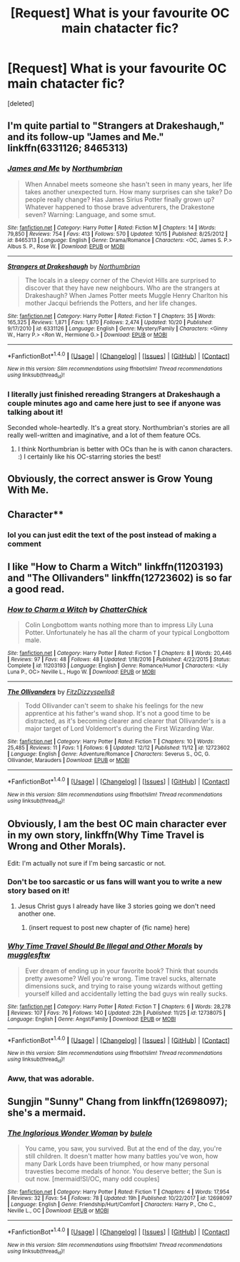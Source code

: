 #+TITLE: [Request] What is your favourite OC main chatacter fic?

* [Request] What is your favourite OC main chatacter fic?
:PROPERTIES:
:Score: 12
:DateUnix: 1514095775.0
:DateShort: 2017-Dec-24
:FlairText: Request
:END:
[deleted]


** I'm quite partial to "Strangers at Drakeshaugh," and its follow-up "James and Me." linkffn(6331126; 8465313)
:PROPERTIES:
:Author: Dina-M
:Score: 8
:DateUnix: 1514131083.0
:DateShort: 2017-Dec-24
:END:

*** [[http://www.fanfiction.net/s/8465313/1/][*/James and Me/*]] by [[https://www.fanfiction.net/u/2132422/Northumbrian][/Northumbrian/]]

#+begin_quote
  When Annabel meets someone she hasn't seen in many years, her life takes another unexpected turn. How many surprises can she take? Do people really change? Has James Sirius Potter finally grown up? Whatever happened to those brave adventurers, the Drakestone seven? Warning: Language, and some smut.
#+end_quote

^{/Site/: [[http://www.fanfiction.net/][fanfiction.net]] *|* /Category/: Harry Potter *|* /Rated/: Fiction M *|* /Chapters/: 14 *|* /Words/: 79,850 *|* /Reviews/: 754 *|* /Favs/: 413 *|* /Follows/: 570 *|* /Updated/: 10/15 *|* /Published/: 8/25/2012 *|* /id/: 8465313 *|* /Language/: English *|* /Genre/: Drama/Romance *|* /Characters/: <OC, James S. P.> Albus S. P., Rose W. *|* /Download/: [[http://www.ff2ebook.com/old/ffn-bot/index.php?id=8465313&source=ff&filetype=epub][EPUB]] or [[http://www.ff2ebook.com/old/ffn-bot/index.php?id=8465313&source=ff&filetype=mobi][MOBI]]}

--------------

[[http://www.fanfiction.net/s/6331126/1/][*/Strangers at Drakeshaugh/*]] by [[https://www.fanfiction.net/u/2132422/Northumbrian][/Northumbrian/]]

#+begin_quote
  The locals in a sleepy corner of the Cheviot Hills are surprised to discover that they have new neighbours. Who are the strangers at Drakeshaugh? When James Potter meets Muggle Henry Charlton his mother Jacqui befriends the Potters, and her life changes.
#+end_quote

^{/Site/: [[http://www.fanfiction.net/][fanfiction.net]] *|* /Category/: Harry Potter *|* /Rated/: Fiction T *|* /Chapters/: 35 *|* /Words/: 165,325 *|* /Reviews/: 1,871 *|* /Favs/: 1,870 *|* /Follows/: 2,474 *|* /Updated/: 10/20 *|* /Published/: 9/17/2010 *|* /id/: 6331126 *|* /Language/: English *|* /Genre/: Mystery/Family *|* /Characters/: <Ginny W., Harry P.> <Ron W., Hermione G.> *|* /Download/: [[http://www.ff2ebook.com/old/ffn-bot/index.php?id=6331126&source=ff&filetype=epub][EPUB]] or [[http://www.ff2ebook.com/old/ffn-bot/index.php?id=6331126&source=ff&filetype=mobi][MOBI]]}

--------------

*FanfictionBot*^{1.4.0} *|* [[[https://github.com/tusing/reddit-ffn-bot/wiki/Usage][Usage]]] | [[[https://github.com/tusing/reddit-ffn-bot/wiki/Changelog][Changelog]]] | [[[https://github.com/tusing/reddit-ffn-bot/issues/][Issues]]] | [[[https://github.com/tusing/reddit-ffn-bot/][GitHub]]] | [[[https://www.reddit.com/message/compose?to=tusing][Contact]]]

^{/New in this version: Slim recommendations using/ ffnbot!slim! /Thread recommendations using/ linksub(thread_id)!}
:PROPERTIES:
:Author: FanfictionBot
:Score: 3
:DateUnix: 1514131094.0
:DateShort: 2017-Dec-24
:END:


*** I literally just finished rereading Strangers at Drakeshaugh a couple minutes ago and came here just to see if anyone was talking about it!

Seconded whole-heartedly. It's a great story. Northumbrian's stories are all really well-written and imaginative, and a lot of them feature OCs.
:PROPERTIES:
:Author: SabrielSage
:Score: 2
:DateUnix: 1514227470.0
:DateShort: 2017-Dec-25
:END:

**** I think Northumbrian is better with OCs than he is with canon characters. :) I certainly like his OC-starring stories the best!
:PROPERTIES:
:Author: Dina-M
:Score: 1
:DateUnix: 1514232432.0
:DateShort: 2017-Dec-25
:END:


** Obviously, the correct answer is Grow Young With Me.
:PROPERTIES:
:Author: Johnsmitish
:Score: 5
:DateUnix: 1514172314.0
:DateShort: 2017-Dec-25
:END:


** Character**
:PROPERTIES:
:Author: SteeltoedSiren
:Score: 3
:DateUnix: 1514096266.0
:DateShort: 2017-Dec-24
:END:

*** lol you can just edit the text of the post instead of making a comment
:PROPERTIES:
:Author: lightningowl15
:Score: 1
:DateUnix: 1514437465.0
:DateShort: 2017-Dec-28
:END:


** I like "How to Charm a Witch" linkffn(11203193) and "The Ollivanders" linkffn(12723602) is so far a good read.
:PROPERTIES:
:Author: Lucylouluna
:Score: 3
:DateUnix: 1514097269.0
:DateShort: 2017-Dec-24
:END:

*** [[http://www.fanfiction.net/s/11203193/1/][*/How to Charm a Witch/*]] by [[https://www.fanfiction.net/u/1148441/ChatterChick][/ChatterChick/]]

#+begin_quote
  Colin Longbottom wants nothing more than to impress Lily Luna Potter. Unfortunately he has all the charm of your typical Longbottom male.
#+end_quote

^{/Site/: [[http://www.fanfiction.net/][fanfiction.net]] *|* /Category/: Harry Potter *|* /Rated/: Fiction T *|* /Chapters/: 8 *|* /Words/: 20,446 *|* /Reviews/: 97 *|* /Favs/: 48 *|* /Follows/: 48 *|* /Updated/: 1/18/2016 *|* /Published/: 4/22/2015 *|* /Status/: Complete *|* /id/: 11203193 *|* /Language/: English *|* /Genre/: Romance/Humor *|* /Characters/: <Lily Luna P., OC> Neville L., Hugo W. *|* /Download/: [[http://www.ff2ebook.com/old/ffn-bot/index.php?id=11203193&source=ff&filetype=epub][EPUB]] or [[http://www.ff2ebook.com/old/ffn-bot/index.php?id=11203193&source=ff&filetype=mobi][MOBI]]}

--------------

[[http://www.fanfiction.net/s/12723602/1/][*/The Ollivanders/*]] by [[https://www.fanfiction.net/u/9586280/FitzDizzyspells8][/FitzDizzyspells8/]]

#+begin_quote
  Todd Ollivander can't seem to shake his feelings for the new apprentice at his father's wand shop. It's not a good time to be distracted, as it's becoming clearer and clearer that Ollivander's is a major target of Lord Voldemort's during the First Wizarding War.
#+end_quote

^{/Site/: [[http://www.fanfiction.net/][fanfiction.net]] *|* /Category/: Harry Potter *|* /Rated/: Fiction T *|* /Chapters/: 10 *|* /Words/: 25,485 *|* /Reviews/: 11 *|* /Favs/: 1 *|* /Follows/: 6 *|* /Updated/: 12/12 *|* /Published/: 11/12 *|* /id/: 12723602 *|* /Language/: English *|* /Genre/: Adventure/Romance *|* /Characters/: Severus S., OC, G. Ollivander, Marauders *|* /Download/: [[http://www.ff2ebook.com/old/ffn-bot/index.php?id=12723602&source=ff&filetype=epub][EPUB]] or [[http://www.ff2ebook.com/old/ffn-bot/index.php?id=12723602&source=ff&filetype=mobi][MOBI]]}

--------------

*FanfictionBot*^{1.4.0} *|* [[[https://github.com/tusing/reddit-ffn-bot/wiki/Usage][Usage]]] | [[[https://github.com/tusing/reddit-ffn-bot/wiki/Changelog][Changelog]]] | [[[https://github.com/tusing/reddit-ffn-bot/issues/][Issues]]] | [[[https://github.com/tusing/reddit-ffn-bot/][GitHub]]] | [[[https://www.reddit.com/message/compose?to=tusing][Contact]]]

^{/New in this version: Slim recommendations using/ ffnbot!slim! /Thread recommendations using/ linksub(thread_id)!}
:PROPERTIES:
:Author: FanfictionBot
:Score: 3
:DateUnix: 1514097287.0
:DateShort: 2017-Dec-24
:END:


** Obviously, I am the best OC main character ever in my own story, linkffn(Why Time Travel is Wrong and Other Morals).

Edit: I'm actually not sure if I'm being sarcastic or not.
:PROPERTIES:
:Author: Full-Paragon
:Score: 4
:DateUnix: 1514095894.0
:DateShort: 2017-Dec-24
:END:

*** Don't be too sarcastic or us fans will want you to write a new story based on it!
:PROPERTIES:
:Author: Freshenstein
:Score: 5
:DateUnix: 1514144230.0
:DateShort: 2017-Dec-24
:END:

**** Jesus Christ guys I already have like 3 stories going we don't need another one.
:PROPERTIES:
:Author: Full-Paragon
:Score: 2
:DateUnix: 1514163821.0
:DateShort: 2017-Dec-25
:END:

***** (insert request to post new chapter of {fic name} here)
:PROPERTIES:
:Author: Freshenstein
:Score: 1
:DateUnix: 1514164209.0
:DateShort: 2017-Dec-25
:END:


*** [[http://www.fanfiction.net/s/12738075/1/][*/Why Time Travel Should Be Illegal and Other Morals/*]] by [[https://www.fanfiction.net/u/4497458/mugglesftw][/mugglesftw/]]

#+begin_quote
  Ever dream of ending up in your favorite book? Think that sounds pretty awesome? Well you're wrong. Time travel sucks, alternate dimensions suck, and trying to raise young wizards without getting yourself killed and accidentally letting the bad guys win really sucks.
#+end_quote

^{/Site/: [[http://www.fanfiction.net/][fanfiction.net]] *|* /Category/: Harry Potter *|* /Rated/: Fiction T *|* /Chapters/: 6 *|* /Words/: 28,278 *|* /Reviews/: 107 *|* /Favs/: 76 *|* /Follows/: 140 *|* /Updated/: 22h *|* /Published/: 11/25 *|* /id/: 12738075 *|* /Language/: English *|* /Genre/: Angst/Family *|* /Download/: [[http://www.ff2ebook.com/old/ffn-bot/index.php?id=12738075&source=ff&filetype=epub][EPUB]] or [[http://www.ff2ebook.com/old/ffn-bot/index.php?id=12738075&source=ff&filetype=mobi][MOBI]]}

--------------

*FanfictionBot*^{1.4.0} *|* [[[https://github.com/tusing/reddit-ffn-bot/wiki/Usage][Usage]]] | [[[https://github.com/tusing/reddit-ffn-bot/wiki/Changelog][Changelog]]] | [[[https://github.com/tusing/reddit-ffn-bot/issues/][Issues]]] | [[[https://github.com/tusing/reddit-ffn-bot/][GitHub]]] | [[[https://www.reddit.com/message/compose?to=tusing][Contact]]]

^{/New in this version: Slim recommendations using/ ffnbot!slim! /Thread recommendations using/ linksub(thread_id)!}
:PROPERTIES:
:Author: FanfictionBot
:Score: 2
:DateUnix: 1514095916.0
:DateShort: 2017-Dec-24
:END:


*** Aww, that was adorable.
:PROPERTIES:
:Author: aldonius
:Score: 2
:DateUnix: 1514190085.0
:DateShort: 2017-Dec-25
:END:


** Sungjin "Sunny" Chang from linkffn(12698097); she's a mermaid.
:PROPERTIES:
:Author: bupomo
:Score: 1
:DateUnix: 1519287220.0
:DateShort: 2018-Feb-22
:END:

*** [[http://www.fanfiction.net/s/12698097/1/][*/The Inglorious Wonder Woman/*]] by [[https://www.fanfiction.net/u/3930972/bulelo][/bulelo/]]

#+begin_quote
  You came, you saw, you survived. But at the end of the day, you're still children. It doesn't matter how many battles you've won, how many Dark Lords have been triumphed, or how many personal travesties become medals of honor. You deserve better; the Sun is out now. [mermaid!SI/OC, many odd couples]
#+end_quote

^{/Site/: [[http://www.fanfiction.net/][fanfiction.net]] *|* /Category/: Harry Potter *|* /Rated/: Fiction T *|* /Chapters/: 4 *|* /Words/: 17,954 *|* /Reviews/: 32 *|* /Favs/: 54 *|* /Follows/: 78 *|* /Updated/: 19h *|* /Published/: 10/22/2017 *|* /id/: 12698097 *|* /Language/: English *|* /Genre/: Friendship/Hurt/Comfort *|* /Characters/: Harry P., Cho C., Neville L., OC *|* /Download/: [[http://www.ff2ebook.com/old/ffn-bot/index.php?id=12698097&source=ff&filetype=epub][EPUB]] or [[http://www.ff2ebook.com/old/ffn-bot/index.php?id=12698097&source=ff&filetype=mobi][MOBI]]}

--------------

*FanfictionBot*^{1.4.0} *|* [[[https://github.com/tusing/reddit-ffn-bot/wiki/Usage][Usage]]] | [[[https://github.com/tusing/reddit-ffn-bot/wiki/Changelog][Changelog]]] | [[[https://github.com/tusing/reddit-ffn-bot/issues/][Issues]]] | [[[https://github.com/tusing/reddit-ffn-bot/][GitHub]]] | [[[https://www.reddit.com/message/compose?to=tusing][Contact]]]

^{/New in this version: Slim recommendations using/ ffnbot!slim! /Thread recommendations using/ linksub(thread_id)!}
:PROPERTIES:
:Author: FanfictionBot
:Score: 1
:DateUnix: 1519287253.0
:DateShort: 2018-Feb-22
:END:
